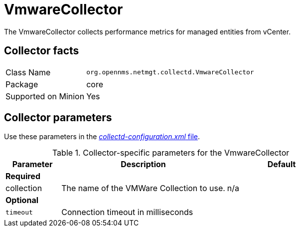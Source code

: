 
= VmwareCollector

The VmwareCollector collects performance metrics for managed entities from vCenter.

== Collector facts
[options="autowidth"]
|===
| Class Name          | `org.opennms.netmgt.collectd.VmwareCollector`
| Package             | core
| Supported on Minion | Yes
|===

== Collector parameters

Use these parameters in the <<ga-collectd-packages,_collectd-configuration.xml_ file>>.

.Collector-specific parameters for the VmwareCollector
[options="header"]
[cols="1,3,2"]
|===
| Parameter              | Description                                 | Default
3+|*Required*
| collection           | The name of the VMWare Collection to use.  | n/a
3+|*Optional*
| `timeout`              | Connection timeout in milliseconds          |
|===
